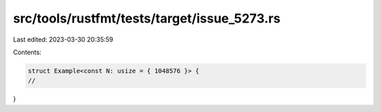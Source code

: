 src/tools/rustfmt/tests/target/issue_5273.rs
============================================

Last edited: 2023-03-30 20:35:59

Contents:

.. code-block:: rs

    struct Example<const N: usize = { 1048576 }> {
    //
}


